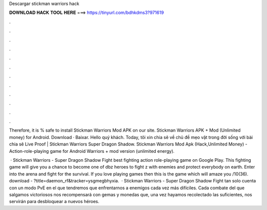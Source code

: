 Descargar stickman warriors hack



𝐃𝐎𝐖𝐍𝐋𝐎𝐀𝐃 𝐇𝐀𝐂𝐊 𝐓𝐎𝐎𝐋 𝐇𝐄𝐑𝐄 ===> https://tinyurl.com/bdhkdms3?971619



.



.



.



.



.



.



.



.



.



.



.



.

Therefore, it is % safe to install Stickman Warriors Mod APK on our site. Stickman Warriors APK + Mod (Unlimited money) for Android. Download · Baixar. Hello quý khách. Today, tôi xin chia sẽ về chủ đề mẹo vặt trong đời sống với bài chia sẽ Live Proof | Stickman Warriors Super Dragon Shadow. Stickman Warriors Mod Apk (Hack,Unlimited Money) - Action-role-playing game for Android Warriors + mod version (unlimited energy).

 · Stickman Warriors - Super Dragon Shadow Fight best fighting action role-playing game on Google Play. This fighting game will give you a chance to become one of dbz heroes to fight z with enemies and protect everybody on earth. Enter into the arena and fight for the survival. If you love playing games then this is the game which will amaze you /10(36). download - ?title=daemon_rf&tracker=ysgmegbhyxia.  · Stickman Warriors - Super Dragon Shadow Fight tan solo cuenta con un modo PvE en el que tendremos que enfrentarnos a enemigos cada vez más difíciles. Cada combate del que salgamos victoriosos nos recompensará con gemas y monedas que, una vez hayamos recolectado las suficientes, nos servirán para desbloquear a nuevos héroes.
